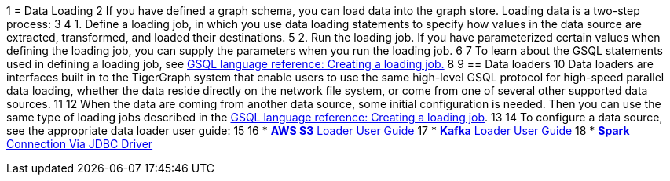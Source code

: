 1 = Data Loading
2 If you have defined a graph schema, you can load data into the graph store. Loading data is a two-step process:
3 
4 1. Define a loading job, in which you use data loading statements to specify how values in the data source are extracted, transformed, and loaded their destinations. 
5 2. Run the loading job. If you have parameterized certain values when defining the loading job, you can supply the parameters when you run the loading job. 
6 
7 To learn about the GSQL statements used in defining a loading job, see xref:3.2@gsql-ref:ddl-and-loading:creating-a-loading-job.adoc[GSQL language reference: Creating a loading job.]
8 
9 == Data loaders
10 Data loaders are interfaces built in to the TigerGraph system that enable users to use the same high-level GSQL protocol for high-speed parallel data loading, whether the data reside directly on the network file system, or come from one of several other supported data sources. 
11 
12 When the data are coming from another data source, some  initial configuration is needed. Then you can use the same type of loading jobs described in the xref:3.2@gsql-ref:ddl-and-loading:creating-a-loading-job.adoc[GSQL language reference: Creating a loading job].
13 
14 To configure a data source, see the appropriate data loader user guide:
15 
16 * xref:s3-loader-user-guide.adoc[*AWS S3* Loader User Guide]
17 * xref:kafka-loader-user-guide.adoc[*Kafka* Loader User Guide]
18 * xref:spark-connection-via-jdbc-driver.adoc[*Spark* Connection Via JDBC Driver]
